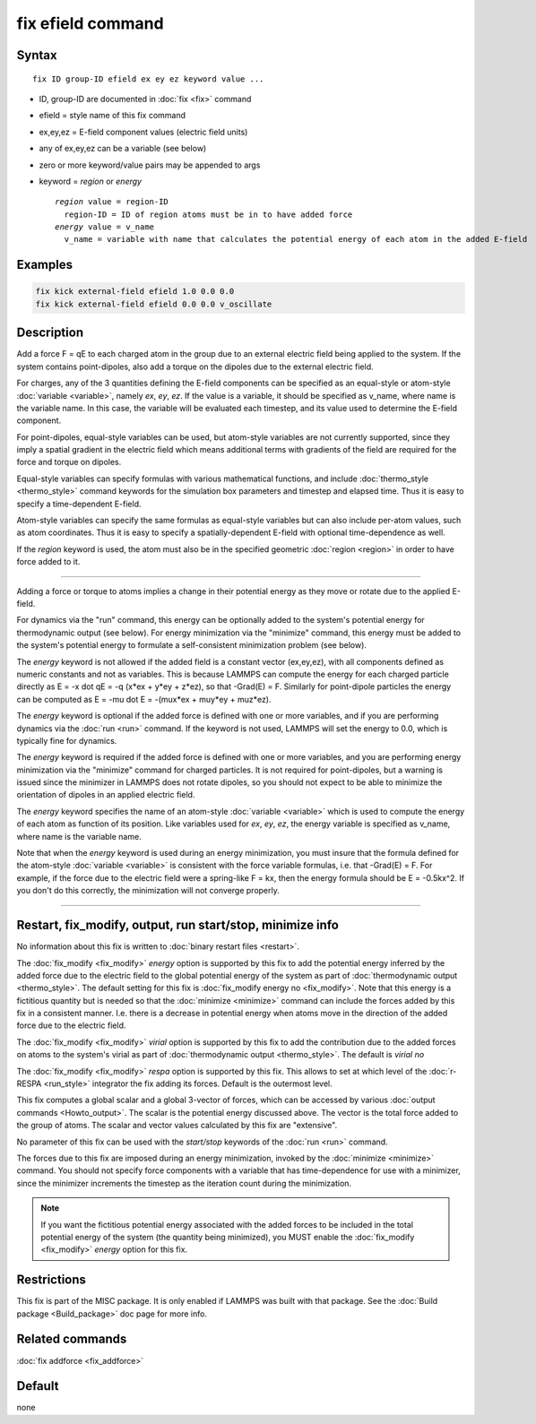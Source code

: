 .. index:: fix efield

fix efield command
==================

Syntax
""""""

.. parsed-literal::

   fix ID group-ID efield ex ey ez keyword value ...

* ID, group-ID are documented in :doc:`fix <fix>` command
* efield = style name of this fix command
* ex,ey,ez = E-field component values (electric field units)
* any of ex,ey,ez can be a variable (see below)
* zero or more keyword/value pairs may be appended to args
* keyword = *region* or *energy*

  .. parsed-literal::

       *region* value = region-ID
         region-ID = ID of region atoms must be in to have added force
       *energy* value = v_name
         v_name = variable with name that calculates the potential energy of each atom in the added E-field

Examples
""""""""

.. code-block:: LAMMPS

   fix kick external-field efield 1.0 0.0 0.0
   fix kick external-field efield 0.0 0.0 v_oscillate

Description
"""""""""""

Add a force F = qE to each charged atom in the group due to an
external electric field being applied to the system.  If the system
contains point-dipoles, also add a torque on the dipoles due to the
external electric field.

For charges, any of the 3 quantities defining the E-field components
can be specified as an equal-style or atom-style
:doc:`variable <variable>`, namely *ex*\ , *ey*\ , *ez*\ .  If the value is a
variable, it should be specified as v_name, where name is the variable
name.  In this case, the variable will be evaluated each timestep, and
its value used to determine the E-field component.

For point-dipoles, equal-style variables can be used, but atom-style
variables are not currently supported, since they imply a spatial
gradient in the electric field which means additional terms with
gradients of the field are required for the force and torque on
dipoles.

Equal-style variables can specify formulas with various mathematical
functions, and include :doc:`thermo_style <thermo_style>` command
keywords for the simulation box parameters and timestep and elapsed
time.  Thus it is easy to specify a time-dependent E-field.

Atom-style variables can specify the same formulas as equal-style
variables but can also include per-atom values, such as atom
coordinates.  Thus it is easy to specify a spatially-dependent E-field
with optional time-dependence as well.

If the *region* keyword is used, the atom must also be in the
specified geometric :doc:`region <region>` in order to have force added
to it.

----------

Adding a force or torque to atoms implies a change in their potential
energy as they move or rotate due to the applied E-field.

For dynamics via the "run" command, this energy can be optionally
added to the system's potential energy for thermodynamic output (see
below).  For energy minimization via the "minimize" command, this
energy must be added to the system's potential energy to formulate a
self-consistent minimization problem (see below).

The *energy* keyword is not allowed if the added field is a constant
vector (ex,ey,ez), with all components defined as numeric constants
and not as variables.  This is because LAMMPS can compute the energy
for each charged particle directly as E = -x dot qE = -q (x\*ex + y\*ey
+ z\*ez), so that -Grad(E) = F.  Similarly for point-dipole particles
the energy can be computed as E = -mu dot E = -(mux\*ex + muy\*ey +
muz\*ez).

The *energy* keyword is optional if the added force is defined with
one or more variables, and if you are performing dynamics via the
:doc:`run <run>` command.  If the keyword is not used, LAMMPS will set
the energy to 0.0, which is typically fine for dynamics.

The *energy* keyword is required if the added force is defined with
one or more variables, and you are performing energy minimization via
the "minimize" command for charged particles.  It is not required for
point-dipoles, but a warning is issued since the minimizer in LAMMPS
does not rotate dipoles, so you should not expect to be able to
minimize the orientation of dipoles in an applied electric field.

The *energy* keyword specifies the name of an atom-style
:doc:`variable <variable>` which is used to compute the energy of each
atom as function of its position.  Like variables used for *ex*\ ,
*ey*\ , *ez*\ , the energy variable is specified as v_name, where name
is the variable name.

Note that when the *energy* keyword is used during an energy
minimization, you must insure that the formula defined for the
atom-style :doc:`variable <variable>` is consistent with the force
variable formulas, i.e. that -Grad(E) = F.  For example, if the force
due to the electric field were a spring-like F = kx, then the energy
formula should be E = -0.5kx\^2.  If you don't do this correctly, the
minimization will not converge properly.

----------

Restart, fix_modify, output, run start/stop, minimize info
"""""""""""""""""""""""""""""""""""""""""""""""""""""""""""

No information about this fix is written to :doc:`binary restart files
<restart>`.

The :doc:`fix_modify <fix_modify>` *energy* option is supported by
this fix to add the potential energy inferred by the added force due
to the electric field to the global potential energy of the system as
part of :doc:`thermodynamic output <thermo_style>`.  The default
setting for this fix is :doc:`fix_modify energy no <fix_modify>`.
Note that this energy is a fictitious quantity but is needed so that
the :doc:`minimize <minimize>` command can include the forces added by
this fix in a consistent manner.  I.e. there is a decrease in
potential energy when atoms move in the direction of the added force
due to the electric field.

The :doc:`fix_modify <fix_modify>` *virial* option is supported by
this fix to add the contribution due to the added forces on atoms to
the system's virial as part of :doc:`thermodynamic output
<thermo_style>`.  The default is *virial no*

The :doc:`fix_modify <fix_modify>` *respa* option is supported by this
fix. This allows to set at which level of the :doc:`r-RESPA
<run_style>` integrator the fix adding its forces. Default is the
outermost level.

This fix computes a global scalar and a global 3-vector of forces,
which can be accessed by various :doc:`output commands
<Howto_output>`.  The scalar is the potential energy discussed above.
The vector is the total force added to the group of atoms.  The scalar
and vector values calculated by this fix are "extensive".

No parameter of this fix can be used with the *start/stop* keywords of
the :doc:`run <run>` command.

The forces due to this fix are imposed during an energy minimization,
invoked by the :doc:`minimize <minimize>` command.  You should not
specify force components with a variable that has time-dependence for
use with a minimizer, since the minimizer increments the timestep as
the iteration count during the minimization.

.. note::

   If you want the fictitious potential energy associated with the
   added forces to be included in the total potential energy of the
   system (the quantity being minimized), you MUST enable the
   :doc:`fix_modify <fix_modify>` *energy* option for this fix.

Restrictions
""""""""""""

This fix is part of the MISC package.  It is only enabled if LAMMPS
was built with that package.  See the :doc:`Build package <Build_package>` doc page for more info.

Related commands
""""""""""""""""

:doc:`fix addforce <fix_addforce>`

Default
"""""""

none
